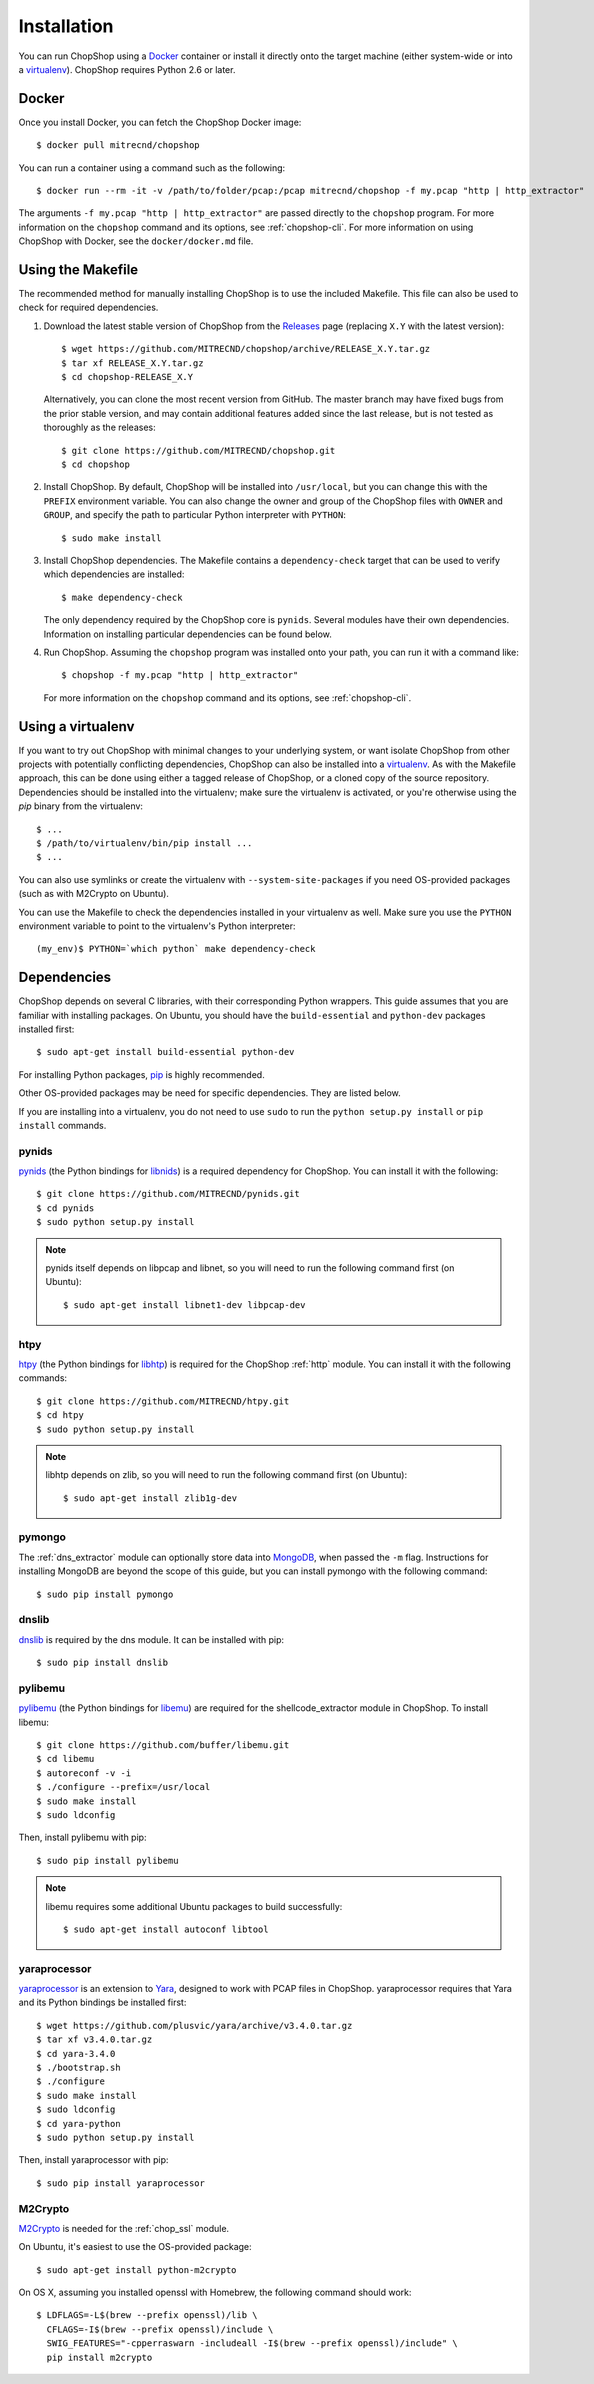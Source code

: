 .. _installation:

Installation
============

You can run ChopShop using a `Docker`_ container or install it directly onto
the target machine (either system-wide or into a `virtualenv`_).  ChopShop
requires Python 2.6 or later.

.. _Docker: https://www.docker.com
.. _virtualenv: https://virtualenv.pypa.io/

Docker
------

Once you install Docker, you can fetch the ChopShop Docker image::

    $ docker pull mitrecnd/chopshop

You can run a container using a command such as the following::

    $ docker run --rm -it -v /path/to/folder/pcap:/pcap mitrecnd/chopshop -f my.pcap "http | http_extractor"

The arguments ``-f my.pcap "http | http_extractor"`` are passed directly to the
``chopshop`` program. For more information on the ``chopshop`` command and its
options, see :ref:`chopshop-cli`. For more information on using ChopShop with
Docker, see the ``docker/docker.md`` file.

Using the Makefile
------------------

The recommended method for manually installing ChopShop is to use the included
Makefile. This file can also be used to check for required dependencies.

1. Download the latest stable version of ChopShop from the `Releases`_ page
   (replacing ``X.Y`` with the latest version)::

    $ wget https://github.com/MITRECND/chopshop/archive/RELEASE_X.Y.tar.gz
    $ tar xf RELEASE_X.Y.tar.gz
    $ cd chopshop-RELEASE_X.Y

   Alternatively, you can clone the most recent version from GitHub. The master
   branch may have fixed bugs from the prior stable version, and may contain
   additional features added since the last release, but is not tested as
   thoroughly as the releases::

    $ git clone https://github.com/MITRECND/chopshop.git
    $ cd chopshop

.. _Releases: https://github.com/MITRECND/chopshop/releases

2. Install ChopShop. By default, ChopShop will be installed into
   ``/usr/local``, but you can change this with the ``PREFIX`` environment
   variable. You can also change the owner and group of the ChopShop files with
   ``OWNER`` and ``GROUP``, and specify the path to particular Python
   interpreter with ``PYTHON``::

    $ sudo make install

3. Install ChopShop dependencies. The Makefile contains a ``dependency-check``
   target that can be used to verify which dependencies are installed::

    $ make dependency-check

   The only dependency required by the ChopShop core is ``pynids``. Several
   modules have their own dependencies. Information on installing particular
   dependencies can be found below.

4. Run ChopShop. Assuming the ``chopshop`` program was installed onto your
   path, you can run it with a command like::

    $ chopshop -f my.pcap "http | http_extractor"

   For more information on the ``chopshop`` command and its options, see
   :ref:`chopshop-cli`.


Using a virtualenv
------------------

If you want to try out ChopShop with minimal changes to your underlying system,
or want isolate ChopShop from other projects with potentially conflicting
dependencies, ChopShop can also be installed into a `virtualenv`_. As with the
Makefile approach, this can be done using either a tagged release of ChopShop,
or a cloned copy of the source repository. Dependencies should be installed
into the virtualenv; make sure the virtualenv is activated, or you're otherwise
using the `pip` binary from the virtualenv::

    $ ...
    $ /path/to/virtualenv/bin/pip install ...
    $ ...

You can also use symlinks or create the virtualenv with
``--system-site-packages`` if you need OS-provided packages (such as with
M2Crypto on Ubuntu).

You can use the Makefile to check the dependencies installed in your virtualenv
as well. Make sure you use the ``PYTHON`` environment variable to point to the
virtualenv's Python interpreter::

    (my_env)$ PYTHON=`which python` make dependency-check


Dependencies
------------

ChopShop depends on several C libraries, with their corresponding Python
wrappers. This guide assumes that you are familiar with installing packages. On
Ubuntu, you should have the ``build-essential`` and ``python-dev`` packages
installed first::

    $ sudo apt-get install build-essential python-dev

For installing Python packages, `pip`_ is highly recommended.

Other OS-provided packages may be need for specific dependencies. They are
listed below.

If you are installing into a virtualenv, you do not need to use ``sudo`` to run
the ``python setup.py install`` or ``pip install`` commands.

.. _pip: https://pip.pypa.io/

pynids
~~~~~~

`pynids`_ (the Python bindings for `libnids`_) is a required dependency for
ChopShop. You can install it with the following::

    $ git clone https://github.com/MITRECND/pynids.git
    $ cd pynids
    $ sudo python setup.py install

.. note::

    pynids itself depends on libpcap and libnet, so you will need to run the
    following command first (on Ubuntu)::

        $ sudo apt-get install libnet1-dev libpcap-dev

.. _pynids: https://github.com/MITRECND/pynids
.. _libnids: https://github.com/MITRECND/libnids

htpy
~~~~

`htpy`_ (the Python bindings for `libhtp`_) is required for the ChopShop
:ref:`http` module. You can install it with the following commands::

    $ git clone https://github.com/MITRECND/htpy.git
    $ cd htpy
    $ sudo python setup.py install

.. note::

    libhtp depends on zlib, so you will need to run the following command first
    (on Ubuntu)::

        $ sudo apt-get install zlib1g-dev

.. _htpy: https://github.com/MITRECND/htpy
.. _libhtp: https://github.com/OISF/libhtp

pymongo
~~~~~~~

The :ref:`dns_extractor` module can optionally store data into `MongoDB`_, when
passed the ``-m`` flag.  Instructions for installing MongoDB are beyond the
scope of this guide, but you can install pymongo with the following command::

    $ sudo pip install pymongo

.. _MongoDB: https://www.mongodb.org/

dnslib
~~~~~~

`dnslib`_ is required by the dns module. It can be installed with pip::

    $ sudo pip install dnslib

.. _dnslib: https://bitbucket.org/paulc/dnslib


pylibemu
~~~~~~~~

`pylibemu`_ (the Python bindings for `libemu`_) are required for the
shellcode_extractor module in ChopShop. To install libemu::

    $ git clone https://github.com/buffer/libemu.git
    $ cd libemu
    $ autoreconf -v -i
    $ ./configure --prefix=/usr/local
    $ sudo make install
    $ sudo ldconfig

Then, install pylibemu with pip::

    $ sudo pip install pylibemu

.. note::
    libemu requires some additional Ubuntu packages to build successfully::

        $ sudo apt-get install autoconf libtool

.. _pylibemu: https://github.com/buffer/pylibemu
.. _libemu: https://github.com/buffer/libemu


yaraprocessor
~~~~~~~~~~~~~

`yaraprocessor`_ is an extension to `Yara`_, designed to work with PCAP files
in ChopShop. yaraprocessor requires that Yara and its Python bindings be
installed first::

    $ wget https://github.com/plusvic/yara/archive/v3.4.0.tar.gz
    $ tar xf v3.4.0.tar.gz
    $ cd yara-3.4.0
    $ ./bootstrap.sh
    $ ./configure
    $ sudo make install
    $ sudo ldconfig
    $ cd yara-python
    $ sudo python setup.py install

Then, install yaraprocessor with pip::

    $ sudo pip install yaraprocessor

.. _yaraprocessor: https://github.com/MITRECND/yaraprocessor
.. _Yara: https://yara.readthedocs.org/

M2Crypto
~~~~~~~~

`M2Crypto`_ is needed for the :ref:`chop_ssl` module.

On Ubuntu, it's easiest to use the OS-provided package::

    $ sudo apt-get install python-m2crypto

On OS X, assuming you installed openssl with Homebrew, the following command
should work::

    $ LDFLAGS=-L$(brew --prefix openssl)/lib \
      CFLAGS=-I$(brew --prefix openssl)/include \
      SWIG_FEATURES="-cpperraswarn -includeall -I$(brew --prefix openssl)/include" \
      pip install m2crypto

.. _M2Crypto: https://gitlab.com/m2crypto/m2crypto

